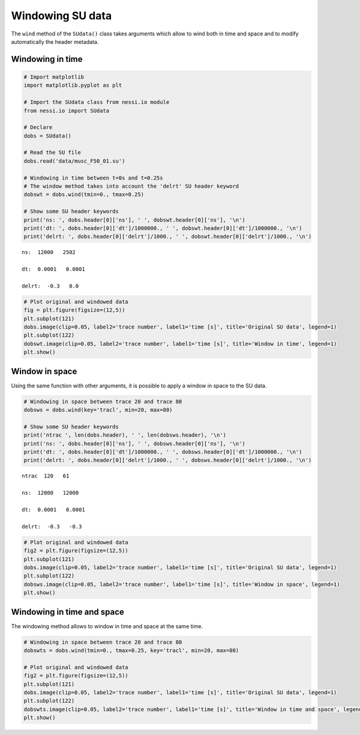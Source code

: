 
Windowing SU data
=================

The ``wind`` method of the ``SUdata()`` class takes arguments which
allow to wind both in time and space and to modify automatically the
header metadata.

Windowing in time
-----------------

.. code:: ipython3

    # Import matplotlib
    import matplotlib.pyplot as plt

    # Import the SUdata class from nessi.io module
    from nessi.io import SUdata

    # Declare
    dobs = SUdata()

    # Read the SU file
    dobs.read('data/musc_F50_01.su')

    # Windowing in time between t=0s and t=0.25s
    # The window method takes into account the 'delrt' SU header keyword
    dobswt = dobs.wind(tmin=0., tmax=0.25)

    # Show some SU header keywords
    print('ns: ', dobs.header[0]['ns'], ' ', dobswt.header[0]['ns'], '\n')
    print('dt: ', dobs.header[0]['dt']/1000000., ' ', dobswt.header[0]['dt']/1000000., '\n')
    print('delrt: ', dobs.header[0]['delrt']/1000., ' ', dobswt.header[0]['delrt']/1000., '\n')


.. parsed-literal::

    ns:  12000   2502

    dt:  0.0001   0.0001

    delrt:  -0.3   0.0



.. code:: ipython3

    # Plot original and windowed data
    fig = plt.figure(figsize=(12,5))
    plt.subplot(121)
    dobs.image(clip=0.05, label2='trace number', label1='time [s]', title='Original SU data', legend=1)
    plt.subplot(122)
    dobswt.image(clip=0.05, label2='trace number', label1='time [s]', title='Window in time', legend=1)
    plt.show()



.. image:: images/windowing_SU_data_01.png


Window in space
---------------

Using the same function with other arguments, it is possible to apply a
window in space to the SU data.

.. code:: ipython3

    # Windowing in space between trace 20 and trace 80
    dobsws = dobs.wind(key='tracl', min=20, max=80)

    # Show some SU header keywords
    print('ntrac ', len(dobs.header), ' ', len(dobsws.header), '\n')
    print('ns: ', dobs.header[0]['ns'], ' ', dobsws.header[0]['ns'], '\n')
    print('dt: ', dobs.header[0]['dt']/1000000., ' ', dobsws.header[0]['dt']/1000000., '\n')
    print('delrt: ', dobs.header[0]['delrt']/1000., ' ', dobsws.header[0]['delrt']/1000., '\n')


.. parsed-literal::

    ntrac  120   61

    ns:  12000   12000

    dt:  0.0001   0.0001

    delrt:  -0.3   -0.3



.. code:: ipython3

    # Plot original and windowed data
    fig2 = plt.figure(figsize=(12,5))
    plt.subplot(121)
    dobs.image(clip=0.05, label2='trace number', label1='time [s]', title='Original SU data', legend=1)
    plt.subplot(122)
    dobsws.image(clip=0.05, label2='trace number', label1='time [s]', title='Window in space', legend=1)
    plt.show()



.. image:: images/windowing_SU_data_02.png


Windowing in time and space
---------------------------

The windowing method allows to window in time and space at the same
time.

.. code:: ipython3

    # Windowing in space between trace 20 and trace 80
    dobswts = dobs.wind(tmin=0., tmax=0.25, key='tracl', min=20, max=80)

    # Plot original and windowed data
    fig2 = plt.figure(figsize=(12,5))
    plt.subplot(121)
    dobs.image(clip=0.05, label2='trace number', label1='time [s]', title='Original SU data', legend=1)
    plt.subplot(122)
    dobswts.image(clip=0.05, label2='trace number', label1='time [s]', title='Window in time and space', legend=1)
    plt.show()



.. image:: images/windowing_SU_data_03.png
